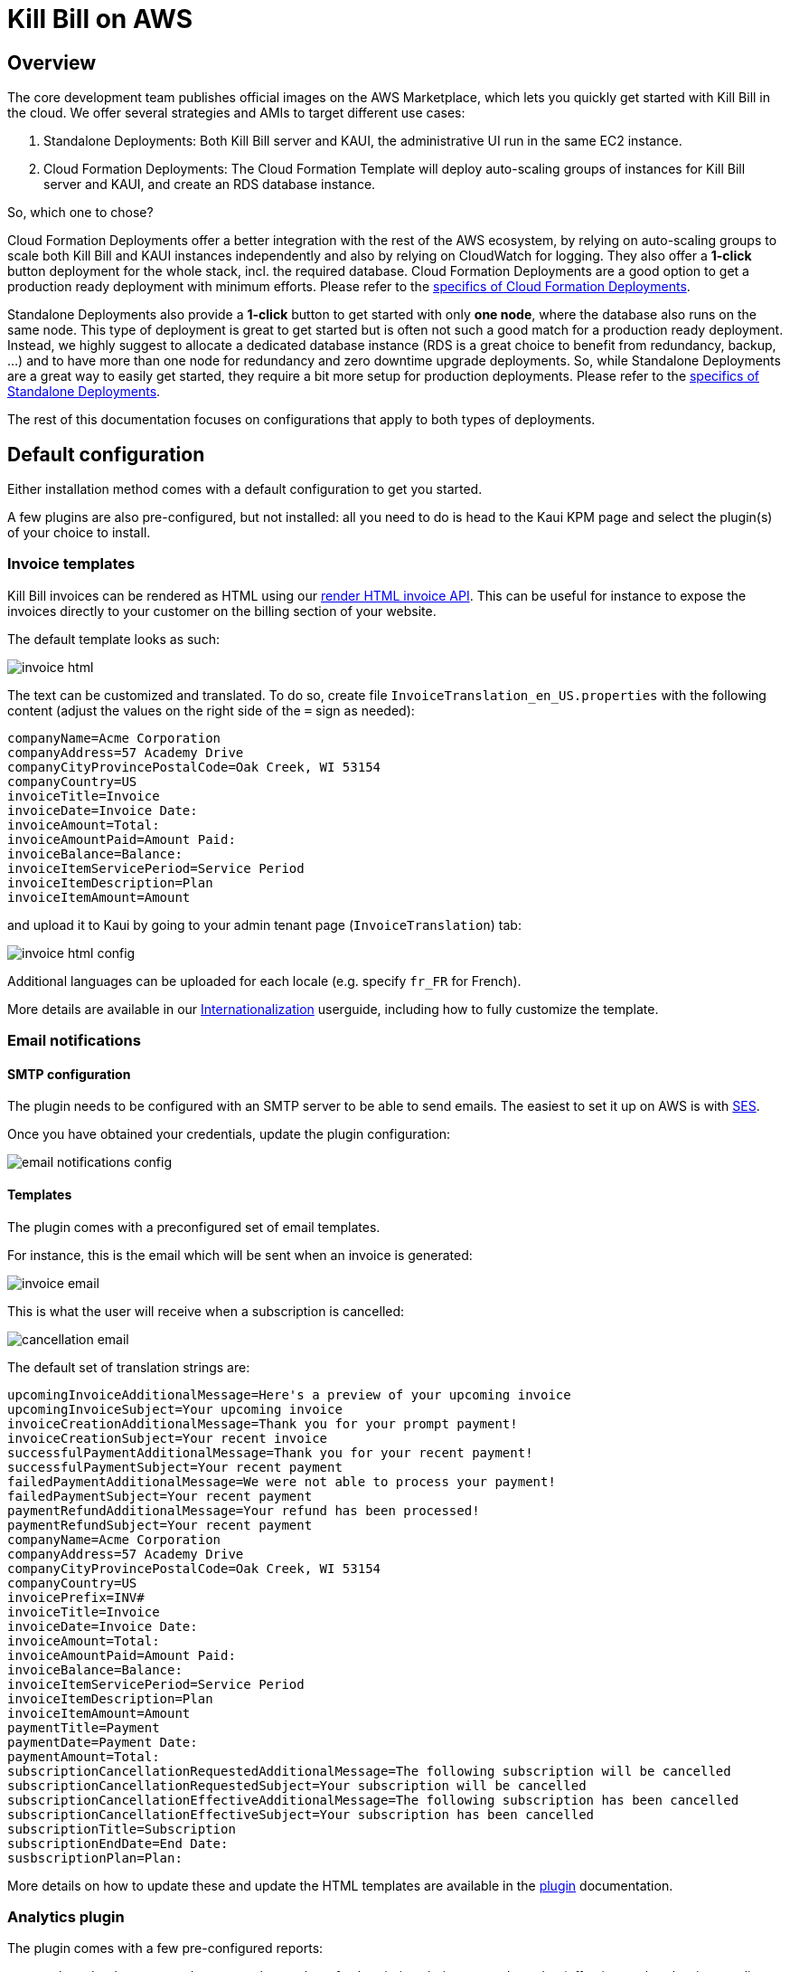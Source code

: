 = Kill Bill on AWS

== Overview

The core development team publishes official images on the AWS Marketplace, which lets you quickly get started with Kill Bill in the cloud. We offer several strategies and AMIs to target different use cases:

1. Standalone Deployments: Both Kill Bill server and KAUI, the administrative UI run in the same EC2 instance.
2. Cloud Formation Deployments: The Cloud Formation Template will deploy auto-scaling groups of instances for Kill Bill server and KAUI, and create an RDS database instance.

So, which one to chose?

Cloud Formation Deployments offer a better integration with the rest of the AWS ecosystem, by relying on auto-scaling groups to scale both Kill Bill and KAUI instances independently and also by relying on CloudWatch for logging. They also offer a **1-click** button deployment for the whole stack, incl. the required database. Cloud Formation Deployments are a good option to  get a production ready deployment with minimum efforts. Please refer to the https://github.com/killbill/killbill-docs/blob/v3/userguide/tutorials/aws-cf.adoc[specifics of Cloud Formation Deployments].

Standalone Deployments also provide a **1-click** button to get started with only **one node**, where the database also runs on the same node. This type of deployment is great to get started but is often not such a good match for a production ready deployment. Instead, we highly suggest to allocate a dedicated database instance (RDS is a great choice to benefit from redundancy, backup, ...) and to have more than one node for redundancy and zero downtime upgrade deployments. So, while Standalone Deployments are a great way to easily get started, they require a bit more setup for production deployments. Please refer to the https://github.com/killbill/killbill-docs/blob/v3/userguide/tutorials/aws-standalone.adoc[specifics of Standalone Deployments].

The rest of this documentation focuses on configurations that apply to both types of deployments.

== Default configuration

Either installation method comes with a default configuration to get you started.

A few plugins are also pre-configured, but not installed: all you need to do is head to the Kaui KPM page and select the plugin(s) of your choice to install.

=== Invoice templates

Kill Bill invoices can be rendered as HTML using our https://killbill.github.io/slate/#invoice-render-an-invoice-as-html[render HTML invoice API]. This can be useful for instance to expose the invoices directly to your customer on the billing section of your website.

The default template looks as such:

image:https://github.com/killbill/killbill-docs/raw/v3/userguide/assets/aws/invoice_html.png[align=center]

The text can be customized and translated. To do so, create file `InvoiceTranslation_en_US.properties` with the following content (adjust the values on the right side of the `=` sign as needed):

[source,properties]
----
companyName=Acme Corporation
companyAddress=57 Academy Drive
companyCityProvincePostalCode=Oak Creek, WI 53154
companyCountry=US
invoiceTitle=Invoice
invoiceDate=Invoice Date: 
invoiceAmount=Total: 
invoiceAmountPaid=Amount Paid: 
invoiceBalance=Balance: 
invoiceItemServicePeriod=Service Period
invoiceItemDescription=Plan
invoiceItemAmount=Amount
----

and upload it to Kaui by going to your admin tenant page (`InvoiceTranslation`) tab:

image:https://github.com/killbill/killbill-docs/raw/v3/userguide/assets/aws/invoice_html_config.png[align=center]

Additional languages can be uploaded for each locale (e.g. specify `fr_FR` for French).

More details are available in our https://docs.killbill.io/latest/internationalization.html[Internationalization] userguide, including how to fully customize the template.

=== Email notifications

==== SMTP configuration

The plugin needs to be configured with an SMTP server to be able to send emails. The easiest to set it up on AWS is with https://docs.aws.amazon.com/ses/latest/DeveloperGuide/send-email-smtp.html[SES].

Once you have obtained your credentials, update the plugin configuration:

image:https://github.com/killbill/killbill-docs/raw/v3/userguide/assets/aws/email-notifications_config.png[align=center]

==== Templates

The plugin comes with a preconfigured set of email templates.

For instance, this is the email which will be sent when an invoice is generated:

image:https://github.com/killbill/killbill-docs/raw/v3/userguide/assets/aws/invoice_email.png[align=center]

This is what the user will receive when a subscription is cancelled:

image:https://github.com/killbill/killbill-docs/raw/v3/userguide/assets/aws/cancellation_email.png[align=center]

The default set of translation strings are:

[source,properties]
----
upcomingInvoiceAdditionalMessage=Here's a preview of your upcoming invoice
upcomingInvoiceSubject=Your upcoming invoice
invoiceCreationAdditionalMessage=Thank you for your prompt payment!
invoiceCreationSubject=Your recent invoice
successfulPaymentAdditionalMessage=Thank you for your recent payment!
successfulPaymentSubject=Your recent payment
failedPaymentAdditionalMessage=We were not able to process your payment!
failedPaymentSubject=Your recent payment
paymentRefundAdditionalMessage=Your refund has been processed!
paymentRefundSubject=Your recent payment
companyName=Acme Corporation
companyAddress=57 Academy Drive
companyCityProvincePostalCode=Oak Creek, WI 53154
companyCountry=US
invoicePrefix=INV# 
invoiceTitle=Invoice
invoiceDate=Invoice Date: 
invoiceAmount=Total: 
invoiceAmountPaid=Amount Paid: 
invoiceBalance=Balance: 
invoiceItemServicePeriod=Service Period
invoiceItemDescription=Plan
invoiceItemAmount=Amount
paymentTitle=Payment
paymentDate=Payment Date: 
paymentAmount=Total: 
subscriptionCancellationRequestedAdditionalMessage=The following subscription will be cancelled
subscriptionCancellationRequestedSubject=Your subscription will be cancelled
subscriptionCancellationEffectiveAdditionalMessage=The following subscription has been cancelled
subscriptionCancellationEffectiveSubject=Your subscription has been cancelled
subscriptionTitle=Subscription
subscriptionEndDate=End Date: 
susbscriptionPlan=Plan: 
----

More details on how to update these and update the HTML templates are available in the https://github.com/killbill/killbill-email-notifications-plugin[plugin] documentation.

=== Analytics plugin

The plugin comes with a few pre-configured reports:

* `Subscriptions creation`: count the number of subscriptions being created per day (effective on that day, i.e. pending subscriptions are ignored). Refreshed every hour. The name of the report is `report_new_subscriptions_daily`.
* `Effective cancellations`: count the number of subscriptions being canceled per day (only effective cancellations are taken into account: end of term cancellations are ignored for instance). Refreshed every hour. The name of the report is `report_cancellations_daily`.
* `Overdue accounts`: count the number of overdue accounts per day (defined as having a negative balance, i.e. owing money). Refreshed once a day at 6am GMT. The name of the report is `report_overdue_accounts_daily`.

In order to make these reports active, they must be enabled on a per tenant level. Assuming a `bob/lazar` tenant, we can active the reports using the following command -- e.g. report=`report_cancellations_daily`:

```
#
# Activate report report_cancellations_daily for tenant bob/lazar:
#
curl -v \
-X PUT \
-u admin:password \
-H "X-Killbill-ApiKey:bob" \
-H "X-Killbill-ApiSecret:lazar" \
-H 'Content-Type: application/json' \
-d '{}' \
'http://127.0.0.1:8080/plugins/killbill-analytics/reports/report_cancellations_daily?shouldRefresh=true'
```

Custom reports can be added by following our https://docs.killbill.io/latest/userguide_analytics.html[Analytics guide].

image:https://github.com/killbill/killbill-docs/raw/v3/userguide/assets/aws/analytics_reports.png[align=center]

